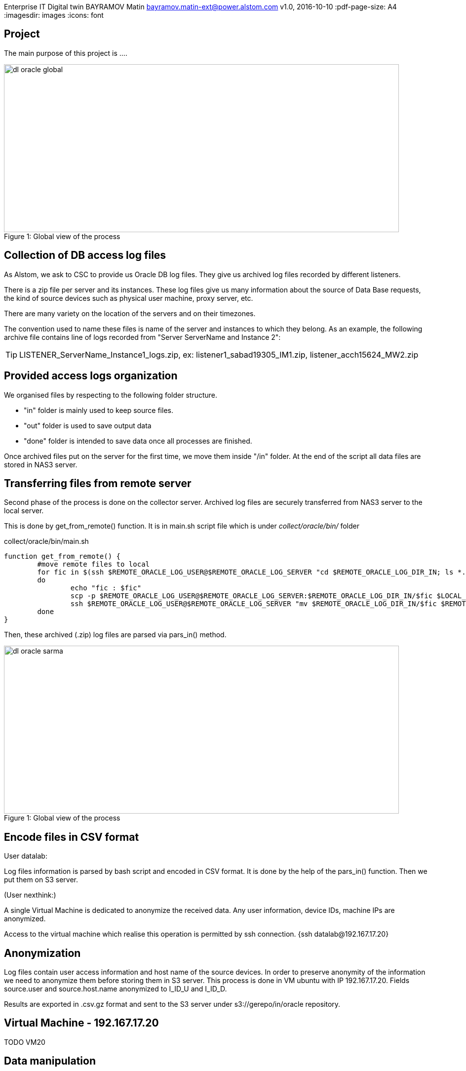 Enterprise IT Digital twin
BAYRAMOV Matin
bayramov.matin-ext@power.alstom.com
v1.0, 2016-10-10
:pdf-page-size: A4
:imagesdir: images
:icons: font

== Project
The main purpose of this project is ....

image::images/dl_oracle_global.jpg[caption="Figure 1: ", title="Global view of the process", width="800", height="340"]

== Collection of DB access log files
As Alstom, we ask to CSC to provide us Oracle DB log files.
They give us archived log files recorded by different listeners.


There is a zip file per server and its instances.
These log files give us many information about the source of Data Base requests, the kind of source devices such as
physical user machine, proxy server, etc.

There are many variety on the location of the servers and on their timezones.


The convention used to name these files is name of the server and instances to which they belong.
As an example, the following archive file contains line of logs recorded from "Server ServerName and Instance 2":

[TIP]
LISTENER_ServerName_Instance1_logs.zip,
ex: listener1_sabad19305_IM1.zip, listener_acch15624_MW2.zip


== Provided access logs organization
We organised files by respecting to the following folder structure.

* "in" folder is mainly used to keep source files.
* "out" folder is used to save output data
* "done" folder is intended to save data once all processes are finished.

Once archived files put on the server for the first time, we move them inside "/in" folder.
At the end of the script all data files are stored in NAS3 server.


== Transferring files from remote server
Second phase of the process is done on the collector server.
Archived log files are securely transferred from NAS3 server to the local server.

This is done by get_from_remote() function.
It is in main.sh script file which is under _collect/oracle/bin/_ folder

.collect/oracle/bin/main.sh
[source, shell, numbered]
function get_from_remote() {
	#move remote files to local
	for fic in $(ssh $REMOTE_ORACLE_LOG_USER@$REMOTE_ORACLE_LOG_SERVER "cd $REMOTE_ORACLE_LOG_DIR_IN; ls *.zip 2>/dev/null")
	do
		echo "fic : $fic"
		scp -p $REMOTE_ORACLE_LOG_USER@$REMOTE_ORACLE_LOG_SERVER:$REMOTE_ORACLE_LOG_DIR_IN/$fic $LOCAL_ORACLE_LOG_DIR_IN &&\
		ssh $REMOTE_ORACLE_LOG_USER@$REMOTE_ORACLE_LOG_SERVER "mv $REMOTE_ORACLE_LOG_DIR_IN/$fic $REMOTE_ORACLE_LOG_DIR_DONE/$fic"
	done
}

Then, these archived (.zip) log files are parsed via pars_in() method.


image::images/dl_oracle_sarma.jpg[caption="Figure 1: ", title="Global view of the process", width="800", height="340"]


== Encode files in CSV format
User datalab:

Log files information is parsed by bash script and encoded in CSV format.
It is done by the help of the pars_in() function.
Then we put them on S3 server.

(User nexthink:)

A single Virtual Machine is dedicated to anonymize the received data.
Any user information, device IDs, machine IPs are anonymized.

Access to the virtual machine which realise this operation is permitted by ssh connection.
{ssh datalab@192.167.17.20}


== Anonymization
Log files contain user access information and host name of the source devices.
In order to preserve anonymity of the information we need to anonymize them before storing them in S3 server.
This process is done in VM ubuntu with IP 192.167.17.20.
Fields source.user and source.host.name anonymized to I_ID_U and I_ID_D.

Results are exported in .csv.gz format and sent to the S3 server under s3://gerepo/in/oracle repository.



== Virtual Machine - 192.167.17.20

TODO VM20


== Data manipulation
A Zeppelin notebook with the name "40 - Oracle pipeline" is used to analyse these data.
The main action taken in this part is to encode CSV format files into "parquet" columnar format and restore
them under s3://gerepo/out/oracle.
The goal is to run various actions, such as search, filter, join, etc. more rapidly.


== Date time format correction
As experience, we noticed that some columns' information in these log files don't have the same format.
As the requests are received from different time zones, log files contain various date time formats.
This is an issue because this will not give us correct search or filter results.
In order to resolve this problem, we try either to convert or exclude them.


== Resolves (IP, Mdm-Itc)
In this part, we try to resolve source IP address of the registered flux.
Because we anonymized some important information before analysis.
As an example, it is important now to find out the source mdm-itc "site" of the requests.

However, some site, sector and teranga information is not always correctly reached as
the requests are not only done from physical users machines but also from servers.

Finally, results are written to HDFS file system under hdfs://data/temp/oa_oracle_join


.source code ex: Parse file list to process
[source,scala]
----
case class op_oracle_ca(dir: String, file: String, server: String)
----


== Date time interval precision
Our goal is to analyze line of access logs which are recorded during a specific date interval.
This is why we ask to provider units to give us log files for those intervals.
However, we notice that archived log files contain logs which are out of the date interval.
Corrupted data will not perform a good analysis results.
This is why we should ensure the percentage of the lines which contain corrupted date time formats.
And then we need to either correct them or exclude from the analysis.










